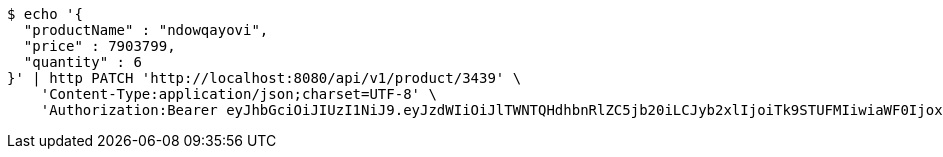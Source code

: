 [source,bash]
----
$ echo '{
  "productName" : "ndowqayovi",
  "price" : 7903799,
  "quantity" : 6
}' | http PATCH 'http://localhost:8080/api/v1/product/3439' \
    'Content-Type:application/json;charset=UTF-8' \
    'Authorization:Bearer eyJhbGciOiJIUzI1NiJ9.eyJzdWIiOiJlTWNTQHdhbnRlZC5jb20iLCJyb2xlIjoiTk9STUFMIiwiaWF0IjoxNzE2OTc5NDc5LCJleHAiOjE3MTY5ODMwNzl9.KVwQqQcjJoR5ppeJwA2rdicOe39SJ2L2YfDg6-WUqBM'
----